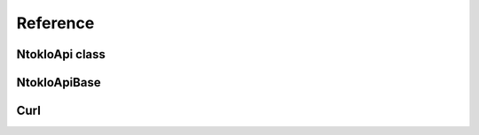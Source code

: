 Reference
=========

NtokloApi class
---------------

.. phpautoclass:: NtokloApi
   :filename: ../../app/NtokloApi.php
   :members:
   :undoc-members:


NtokloApiBase
-------------
.. phpautoclass:: NtokloApiBase
   :filename: ../../app/libraries/NtokloApiBase.php
   :members:
   :undoc-members:

Curl
----
.. phpautoclass:: Curl
   :filename: ../../app/libraries/Curl.php
   :members:
   :undoc-members:
